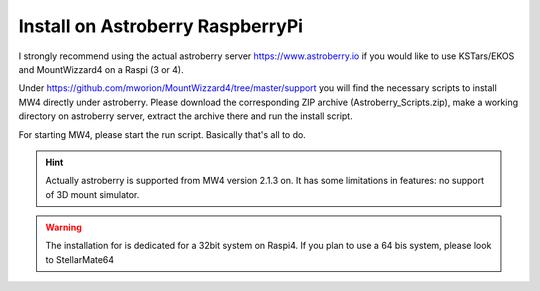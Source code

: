 Install on Astroberry RaspberryPi
=================================

I strongly recommend using the actual astroberry server https://www.astroberry.io
if you would like to use KSTars/EKOS and MountWizzard4 on a Raspi (3 or 4).

Under https://github.com/mworion/MountWizzard4/tree/master/support you will find
the necessary scripts to install MW4 directly under astroberry. Please download
the corresponding ZIP archive (Astroberry_Scripts.zip), make a working directory
on astroberry server, extract the archive there and run the install script.

For starting MW4, please start the run script. Basically that's all to do.

.. hint:: Actually astroberry is supported from MW4 version 2.1.3 on. It has some
          limitations in features: no support of 3D mount simulator.

.. warning:: The installation for is dedicated for a 32bit system on Raspi4. If
             you plan to use a 64 bis system, please look to StellarMate64
